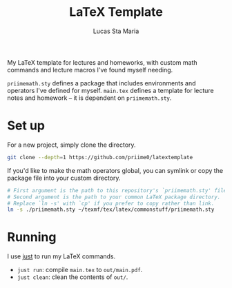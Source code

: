 #+title: LaTeX Template
#+author: Lucas Sta Maria

My LaTeX template for lectures and homeworks, with custom math commands and lecture macros I've found myself needing.

=priimemath.sty= defines a package that includes environments and operators I've defined for myself. =main.tex= defines a template for lecture notes and homework -- it is dependent on =priimemath.sty=.

* Set up

For a new project, simply clone the directory.

#+begin_src sh
git clone --depth=1 https://github.com/priime0/latextemplate
#+end_src

If you'd like to make the math operators global, you can symlink or copy the package file into your custom directory.

#+begin_src sh
# First argument is the path to this repository's `priimemath.sty' file.
# Second argument is the path to your common LaTeX package directory.
# Replace `ln -s' with `cp' if you prefer to copy rather than link.
ln -s ./priimemath.sty ~/texmf/tex/latex/commonstuff/priimemath.sty
#+end_src

* Running

I use [[https://github.com/casey/just][just]] to run my LaTeX commands.

 * ~just run~: compile =main.tex= to =out/main.pdf=.
 * ~just clean~: clean the contents of  =out/=.
